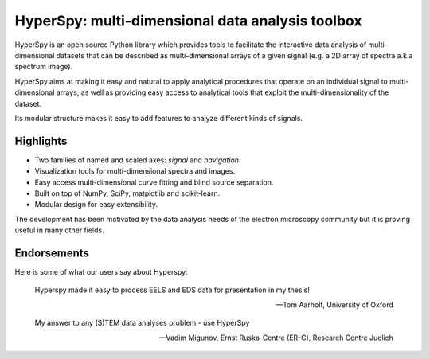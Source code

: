 ================================================
HyperSpy: multi-dimensional data analysis toolbox
================================================

HyperSpy is an open source Python library which provides tools to facilitate
the interactive data analysis of multi-dimensional datasets that can be
described as multi-dimensional arrays of a given signal (e.g. a 2D array of
spectra a.k.a spectrum image).

HyperSpy aims at making it easy and natural to apply analytical procedures that
operate on an individual signal to multi-dimensional arrays, as well as
providing easy access to analytical tools that exploit the multi-dimensionality
of the dataset.

Its modular structure makes it easy to add features to analyze different kinds
of signals.

Highlights
==========


* Two families of named and scaled axes: *signal* and *navigation*.
* Visualization tools for multi-dimensional spectra and images.
* Easy access multi-dimensional curve fitting and blind source separation.
* Built on top of NumPy, SciPy, matplotlib and scikit-learn.
* Modular design for easy extensibility.

The development has been motivated by the data analysis needs of the
electron microscopy community but it is proving useful in many other fields.

Endorsements
====
Here is some of what our users say about Hyperspy:

.. epigraph::

   Hyperspy made it easy to process EELS and EDS data for presentation in my thesis!

   -- Tom Aarholt, University of Oxford
   
   My answer to any (S)TEM data analyses problem - use HyperSpy
   
   -- Vadim Migunov, Ernst Ruska-Centre (ER-C), Research Centre Juelich
